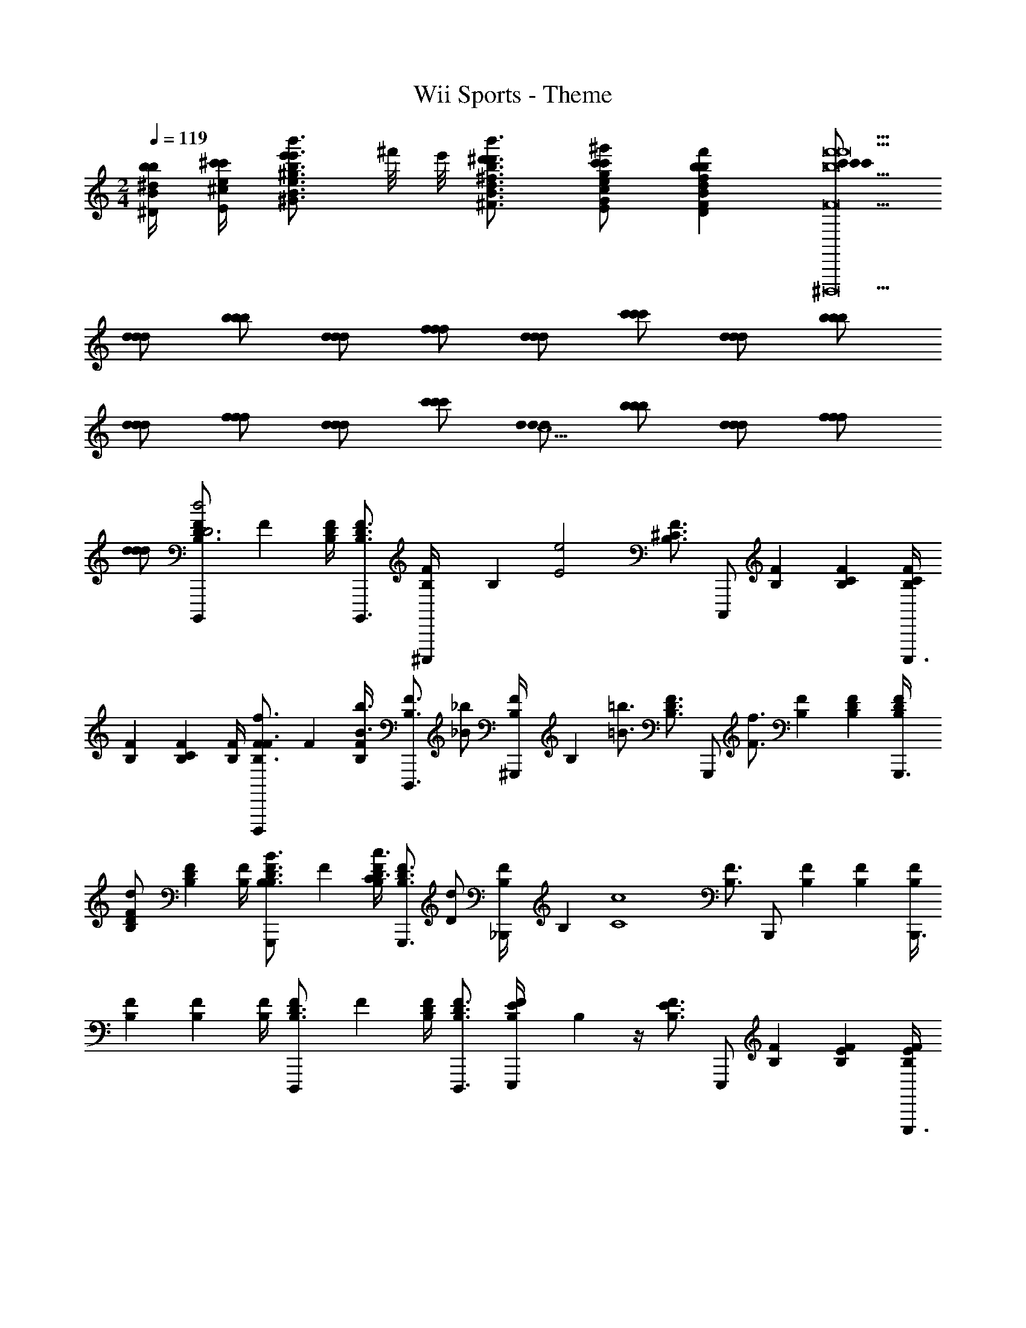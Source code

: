 X: 1
T: Wii Sports - Theme
Z: ABC Generated by Starbound Composer
L: 1/4
M: 2/4
Q: 1/4=119
K: C
[b/4^d/4b/4^D/4B/4] [^c'/4e/4c'/4E/4^c/4] [e'/B3/4^g3/4e'3/4^G3/4e3/4b3/4b'3/4] ^f'/8 e'/8 [^d'3/4B3/4^f3/4d'3/4^F3/4d3/4b3/4b'3/4] [c'/G/e/c'/E/c/g/^g'/] [bFdbDBff'] [c'/c'/c'/f'9^D,,,9b9f'9B9f9B,9F9] 
[d/d/d/] [b/b/b/] [d/d/d/] [f/f/f/] [d/d/d/] [c'/c'/c'/] [d/d/d/] [b/b/b/] 
[d/d/d/] [f/f/f/] [d/d/d/] [c'/c'/c'/] [d/d/d/c5/] [b/b/b/] [d/d/d/] [f/f/f/] 
[d/d/d/] [F/24B,,,,/B,3/4D3/4d2D2] F17/24 [B,/4D/4F/4] [B,,,,3/4B,3/4D3/4F3/4] [B,/24F/4^C,,,/] B,5/24 [z/4e2E2] [z/4B,3/4^C3/4F3/4] C,,,/ [B,/24F/24] [B,5/24C5/24F5/24] [B,/4C/4F/4C,,,3/4] 
[B,/24F/24] [B,5/24C5/24F5/24] [B,/4F/4] [F/24D,,,/f3/4F3/4B,3/4] F17/24 [B,/4F/4b3/4B3/4] [z/D,,,3/4B,3/4F3/4] [z/4_b/_B/] [B,/24F/4^G,,,/] B,5/24 [z/4=b3/4=B3/4] [z/4B,3/4D3/4F3/4] [z/4G,,,/] [z/4f3/4F3/4] [B,/24F/24] [B,5/24D5/24F5/24] [B,/4D/4F/4G,,,3/4] 
[B,/24F/24d/D/] [B,5/24D5/24F5/24] [B,/4F/4] [F/24G,,,/B3/4B,3/4B,3/4D3/4] F17/24 [B,/4D/4F/4c3/4C3/4] [z/G,,,3/4B,3/4D3/4F3/4] [z/4d/D/] [B,/24F/4_B,,,/] B,5/24 [z/4c4C4] [z/4B,3/4F3/4] B,,,/ [B,/24F/24] [B,5/24F5/24] [B,/4F/4B,,,3/4] 
[B,/24F/24] [B,5/24F5/24] [B,/4F/4] [F/24D,,,/B,3/4D3/4] F17/24 [B,/4D/4F/4] [D,,,3/4B,3/4D3/4F3/4] [B,/24E/4F/4E,,,/] B,5/24 z/4 [z/4B,3/4E3/4F3/4] E,,,/ [B,/24F/24] [B,5/24E5/24F5/24] [B,/4E/4F/4E,,,3/4] 
[B,/24F/24] [B,5/24E5/24F5/24] [B,/4F/4] [F/24^F,,,/B,3/4D3/4d2D2B,4F8] F17/24 [B,/4D/4F/4] [F,,,3/4B,3/4D3/4F3/4] [B,/24F/4G,,,/] B,5/24 [z/4e3/E3/] [z/4B,3/4C3/4F3/4] G,,,/ [B,/24F/24] [B,5/24C5/24F5/24] [B,/4C/4F/4G,,,3/4] 
[B,/24F/24d/4D/4] [B,5/24C5/24F5/24] [e/4E/4B,/4F/4] [F/24B,,,/f3/4F3/4B,3/4E3/4C3/] F17/24 [B,/4E/4F/4b3/4B3/4] [z/B,,,3/4B,3/4E3/4F3/4] [z/4c'/c/B,/] [B,/24E/4F/4G,,,/] B,5/24 [z/4b3/B3/^F,2] [z/4B,3/4F3/4] G,,,/ [B,/24F/24] [B,5/24F5/24] [B,/4F/4G,,,3/4] 
[B,/24F/24d/4b/4B/4b/4b/4] [B,5/24F5/24] [e/4c'/4c/4c'/4c'/4B,/4F/4] [F/24=G,,,/g3/4e'3/4e3/4e'3/4e'3/4B,3/4E,2] F17/24 [B,/4F/4f3/4d'3/4d3/4d'3/4d'3/4] [z/G,,,3/4B,3/4F3/4] [z/4e/c'/c/c'/c'/] [B,/24F/4F,,,/] B,5/24 [z/4dbBbb^D,2] [z/4B,3/4F3/4] F,,,/ [B,/24F/24d/f/F/f/f/] [B,5/24F5/24] [B,/4F/4F,,,3/4] 
[B,/24F/24BgGgg] [B,5/24F5/24] [B,/4F/4] [z/24=F,,,/B,3/4C3/4] [z11/24=F17/24] [z/4=f/c'/c/c'/c'/] [B,/4C/4F/4] [F,,,3/4B,3/4C3/4F3/4f5/c'5/c5/c'5/c'5/] [B,/24C/4F/4F,,,/] B,5/24 z/4 [z/4B,3/4C3/4F3/4] F,,,/ [B,/24F/24] [B,5/24C5/24F5/24] [B,/4C/4F/4F,,,3/4] 
[B,/24F/24c'/4c'/4c/4] [B,5/24C5/24F5/24] [d'/4d'/4d/4B,/4F/4] [^F/24e'3/4E,,,3/4e'3/4e3/4B,3/4] [z11/24F17/24] [z/4B,/B/] [B,/4F/4d'3/4d'3/4d3/4] [z/E,,,3/4B,3/4F3/4] [z/4c'/c'/c/B,/B/] [B,/24F/4] B,5/24 [z/4b3/4E,,,3/4bB] [z/4B,3/4F3/4] [z/4B,/B/] c'/8 b/8 [B,/24F/24E,,,3/4^f9/f9/F9/] [B,5/24F5/24] [B,/4F/4] 
[B,/24F/24B,/B/] [B,5/24F5/24] [B,/4F/4] [F/24D,,,3/4B,3/4] [z11/24F17/24] [z/4B,/B/] [B,/4F/4] [z/D,,,3/4B,3/4F3/4] [z/4B,/B/] [B,/24F/4] B,5/24 z/4 [z/4B,3/4F3/4] [D,,,/B,/B/] [B,/24F/24] [B,5/24F5/24] [B,/4F/4D,,,/] 
[B,/24F/24c'/4c'/4c/4B,/B/] [B,5/24F5/24] [d'/4d'/4d/4B,/4F/4] [F/24e'3/4^G,,,3/4e'3/4e3/4B,3/4] [z11/24F17/24] [z/4B,/B/] [B,/4F/4d'3/4d'3/4d3/4] [z/G,,,3/4B,3/4F3/4] [z/4c'/c'/c/B,/B/] [B,/24F/4] B,5/24 [z/4b3/4G,,,3/4bB] [z/4B,3/4F3/4] [z/4B,/B/] c'/8 d'/8 [B,/24F/24G,,,3/4f'9/f'9/f9/] [B,5/24F5/24] [B,/4F/4] 
[B,/24F/24B,/B/] [B,5/24F5/24] [B,/4F/4] [F/24^F,,,3/4_B,3/4^G,3/] F17/24 [B,/4F/4] [z/F,,,3/4B,3/4F3/4] F,/4 [B,/24E,/4F/4] B,5/24 [z/4F,2] [z/4B,3/4F3/4] F,,,/ [B,/24F/24] [B,5/24F5/24] [B,/4F/4F,,,/] 
[B,/24F/24f'/4a/4f'/4f/4] [B,5/24F5/24] [g'/4b/4g'/4g/4B,/4F/4] [C/24a'3/4F,,,3/4c'3/4a'3/4a3/4F,3/4A,2] C17/24 [F,/4C/4g'3/4b3/4g'3/4g3/4] [z/F,,,3/4F,3/4C3/4] [z/4f'/a/f'/f/] [F,/24C/4] F,5/24 [z/4G,,,3/4e'15/8g2e'2e2=B,2] [E,3/4B,3/4] [E,/24B,/24G,,,3/4] [E,5/24B,5/24] [E,/4B,/4] 
[E,/24B,/24] [E,5/24B,5/24] [z/8E,/4B,/4] f'/8 [=G,/24=g'3/4A,,,3/4b3/4g'3/4=g3/4=C3/4C2] G,17/24 [G,/4C/4f'3/4a3/4f'3/4f3/4] [z/A,,,3/4G,3/4C3/4] [z/4e'/g/e'/e/] [C/24G,/4] C5/24 [z/4=B,,,3/4=d'7/8fd'=d=D] [z5/8B,3/4F3/4] e'/8 [=f'3/4=C,,,3/4a3/4f'3/4=f3/4G,3/4C3/4C11] 
[G,/24C/24e'3/4g3/4e'3/4e3/4] [G,5/24C5/24] [z/C,,,3/4G,3/4C3/4] [z/4d'3/4f3/4d'3/4d3/4] [G,/24C/24] [G,5/24C5/24] [z/4C,,,3/4G,3/4C3/4] [z/=c'3/4e3/4c'3/4=c3/4] [G,/24C/24] [G,5/24C5/24] [g3/4E,,,3/4c3/4g3/4=G3/4G,3/4C3/4] [G,/24C/24e3/4G3/4e3/4E3/4] [G,5/24C5/24] [G,/24C/24=G,,,3/4] [G,5/24C5/24] [G,/4C/4] [G,/24C/24c/E/c/C/] [G,5/24C5/24] 
[G,/4C/4] [A,,,/C3/4G3/4f3/A3/f3/=F3/] z/4 [C/4G/4] [z/A,,,3/4C3/4G3/4] [z/4c'/f/c'/c/] [C/24G/24A,,,/] [C5/24G5/24] [z/4c'7/f7/c'7/c7/] [z/4C3/4G3/4] A,,,/ [C/24G/24] [C5/24G5/24] [C/4G/4A,,,3/4] [C/24G/24A/4] [C5/24G5/24] 
[C/4G/4B/4] [G,,,3/4C3/4G3/4c3/e2] [C/4G/4] [z/G,,,3/4C3/4G3/4] c/8 d/8 [C/24G/24c/4] [C5/24G5/24] [z/4=F,,,3/4B,2B5/d5/] [B,3/4G3/4] [B,/24G/24F,,,3/4] [B,5/24G5/24] [B,/4G/4] [B,/24G/24a/d/a/A/a/a/] [B,5/24G5/24] 
[B,/4G/4] [D/24E,,,3/4^F3/4b3/d3/b3/B3/b3/b3/A,39/] D17/24 [D/4F/4] [z/E,,,3/4D3/4F3/4] [z/4e'/b/e'/e/e'/e'/] [F/24D/4] F5/24 [z/4E,,,3/4e'7/b7/e'7/e7/e'7/e'7/] [D3/4E3/4F3/4] [D/24E/24F/24E,,,3/4] [D5/24E5/24F5/24] [D/4E/4F/4] [D/24E/24F/24] [D5/24E5/24F5/24] 
[D/4E/4F/4] [D/24E/24E,,,3/4F3/4] [D17/24E17/24] [D/4E/4F/4] [^G,/4E/4E,,,3/4D3/4E3/4F3/4] [A,/4F/4] [B,/4^G/4] [F/24D/4E/4E/4B/4] F5/24 [B,/4G/4=D,,,3/4] [^C/4A/4B,3/4D3/4F3/4] [D/4B/4] [G/4e/4] [B,/24D/24F/24E/4^c/4D,,,3/4] [B,5/24D5/24F5/24] [B,/4D/4F/4F/4d/4] [B,/24D/24F/24G/4e/4] [B,5/24D5/24F5/24] 
[B,/4D/4F/4d/4b/4] [C/24^C,,,/A,3/4c4e4e9a9E,10A,10] C17/24 [A,/4C/4] [C,,,3/4A,3/4C3/4] [A,/24C/4C,,,/] A,5/24 z/4 [z/4A,3/4C3/4] C,,,/ [A,/24C/24] [A,5/24C5/24] [A,/4C/4C,,,3/4] [A,/24C/24] [A,5/24C5/24] 
[A,/4C/4] [D/24D,,,/A,3/4d4^f4] D17/24 [A,/4D/4] [z/D,,,3/4A,3/4D3/4] ^g/4 [A,/24a/4D/4D,,,/] A,5/24 [z/4b3/] [z/4A,3/4D3/4] D,,,/ [A,/24D/24] [A,5/24D5/24] [A,/4D/4D,,,3/4] [A,/24D/24a/4] [A,5/24D5/24] 
[g/4A,/4D/4] [C/24C,,,/A,3/4c4e4a4] C17/24 [A,/4C/4] [C,,,3/4A,3/4C3/4E3/4] [A,/24E3/16C/4C,,,/] A,5/24 [z/4A3/4] [z/4A,3/4C3/4] [z/4C,,,/] A3/16 z/16 [A,/24C/24e3/4] [A,5/24C5/24] [A,/4C/4C,,,3/4] [A,/24C/24] [A,5/24C5/24] 
[e3/16A,/4C/4] z/16 [C/24^F,,,/A,3/4a3/A2c2a2C2] C17/24 [A,/4C/4] [z/F,,,3/4A,3/4C3/4] a/8 b/8 [G,/24a/4F,,,/=C/] [z5/24G,11/24] [z/4g3/G2=c2g2C4] [z/4G,3/4C3/4] F,,,/ [G,/24C/24] [G,5/24C5/24] [G,/4C/4F,,,3/4] [G,/24C/24=f/4] [G,5/24C5/24] 
[G,/4C/4^f/4] [^D/24=F,,,/G,3/4D2c2^d2g7/] D17/24 [G,/4D/4] [F,,,3/4G,3/4D3/4^d'd'] [G,/24^C/4_B,,,/] G,5/24 [z/4^c'c'C2G2^c2=f2C18] [z/4G,3/4C3/4] B,,,/ [G,/24C/24gg] [G,5/24C5/24] [G,/4C/4B,,,3/4] [G,/24C/24d'/4^f/4] [G,5/24C5/24] 
[f'/4G,/4C/4=f/4] [C/24^f'3/4^D,,,3/4G,3/4_bbF4_B,7C7c15/] C17/24 [G,/4C/4=f'3/4] [z/D,,,3/4G,3/4C3/4] [z/4d'/] [G,/24C/4] G,5/24 [z/4c'3/4D,,,3/4] [z/G,3/4C3/4] d'/8 c'/8 [G,/24C/24D,,,3/4g9/] [G,5/24C5/24] [G,/4C/4] [G,/24C/24] [G,5/24C5/24] 
[G,/4C/4] [C/24_B3/4^f3/4D,,,3/4G,3/4] C17/24 [G,/4C/4G3/4=f3/4] [z/D,,,3/4G,3/4C3/4] [z/4F/d/] [G,/24C/4D,,,/] G,5/24 [z/4=Fc] [z/4G,3/4C3/4] D,,,/ [G,/24C/24C5c9G11] [G,5/24C5/24] [G,/4C/4D,,,3/4] [G,/24C/24d'/4] [G,5/24C5/24] 
[f'/4G,/4C/4] [C/24^f'3/4^G,,,3/4G,3/4B3/4] C17/24 [G,/4C/4B/4=f'3/4] [z/G,,,3/4G,3/4C3/4B3/4] [z/4d'/] [G,/24B/24C/4] [G,5/24B5/24] [z/4c'3/4G,,,3/4] [z/G,3/4C3/4B3/4] d'/8 f'/8 [G,/24C/24B/24G,,,3/4^g'27/4] [G,5/24C5/24B5/24] [G,/4C/4B/4] [G,/24C/24B/24] [G,5/24C5/24B5/24] 
[G,/4C/4B/4] [=B,/24B,/D/C,,,3/4E3/4C8] [z11/24B,17/24] [z/4B,/D/] [B,/4E/4] [B,/D/C,,,3/4B,3/4E3/4] [z/4B,/D/] [E/24B,/4C,,,/] E5/24 z/4 [z/4B,3/4E3/4] C,,,/ [B,/24E/24] [B,5/24E5/24] [B,/4E/4C,,,3/4] [B,/24E/24] [B,5/24E5/24] 
[B,/4E/4] [C/24^F,,,3/4^F3/4e2F4] C17/24 [C/4F/4] [z/F,,,3/4C3/4F3/4] [G,/8C/8] z/8 [F/24^f'/8G,/8C/8C/4F,,,/] [z/12F5/24] g'/8 [G,/8C/8f'2B2^f2] z/8 [G,/8C/8C3/4F3/4] z/8 [G,/8C/8F,,,/] z/8 [G,/8C/8] z/8 [C/24F/24G,/8C/8] [C5/24F5/24] [G,/8C/8C/4F/4F,,,3/4] z/8 [C/24F/24] [C5/24F5/24] 
[C/4F/4] [F/24B,,,,/B,3/4D3/4d2D2] F17/24 [B,/4D/4F/4] [B,,,,3/4B,3/4D3/4F3/4] [B,/24F/4C,,,/] B,5/24 [z/4e2E2] [z/4B,3/4C3/4F3/4] C,,,/ [B,/24F/24] [B,5/24C5/24F5/24] [B,/4C/4F/4C,,,3/4] [B,/24F/24] [B,5/24C5/24F5/24] 
[B,/4F/4] [F/24D,,,/f3/4F3/4B,3/4] F17/24 [B,/4F/4=b3/4=B3/4] [z/D,,,3/4B,3/4F3/4] [z/4_b/_B/] [B,/24F/4G,,,/] B,5/24 [z/4=b3/4=B3/4] [z/4B,3/4D3/4F3/4] [z/4G,,,/] [z/4f3/4F3/4] [B,/24F/24] [B,5/24D5/24F5/24] [B,/4D/4F/4G,,,3/4] [B,/24F/24d/D/] [B,5/24D5/24F5/24] 
[B,/4F/4] [F/24G,,,/B3/4B,3/4B,3/4D3/4] F17/24 [B,/4D/4F/4c3/4C3/4] [z/G,,,3/4B,3/4D3/4F3/4] [z/4d/D/] [B,/24F/4B,,,/] B,5/24 [z/4c4C4] [z/4B,3/4F3/4] B,,,/ [B,/24F/24] [B,5/24F5/24] [B,/4F/4B,,,3/4] [B,/24F/24] [B,5/24F5/24] 
[B,/4F/4] [F/24D,,,/B,3/4D3/4] F17/24 [B,/4D/4F/4] [D,,,3/4B,3/4D3/4F3/4] [B,/24E/4F/4E,,,/] B,5/24 z/4 [z/4B,3/4E3/4F3/4] E,,,/ [B,/24F/24] [B,5/24E5/24F5/24] [B,/4E/4F/4E,,,3/4] [B,/24F/24] [B,5/24E5/24F5/24] 
[B,/4F/4] [F/24F,,,/B,3/4D3/4d2D2B,4F8] F17/24 [B,/4D/4F/4] [F,,,3/4B,3/4D3/4F3/4] [B,/24F/4G,,,/] B,5/24 [z/4e3/E3/] [z/4B,3/4C3/4F3/4] G,,,/ [B,/24F/24] [B,5/24C5/24F5/24] [B,/4C/4F/4G,,,3/4] [B,/24F/24d/4D/4] [B,5/24C5/24F5/24] 
[e/4E/4B,/4F/4] [F/24B,,,/f3/4F3/4B,3/4E3/4C3/] F17/24 [B,/4E/4F/4b3/4B3/4] [z/B,,,3/4B,3/4E3/4F3/4] [z/4c'/c/B,/] [B,/24E/4F/4G,,,/] B,5/24 [z/4b3/B3/F,2] [z/4B,3/4F3/4] G,,,/ [B,/24F/24] [B,5/24F5/24] [B,/4F/4G,,,3/4] [B,/24F/24d/4b/4B/4b/4b/4] [B,5/24F5/24] 
[e/4c'/4c/4c'/4c'/4B,/4F/4] [F/24=G,,,/g3/4e'3/4e3/4e'3/4e'3/4B,3/4E,2] F17/24 [B,/4F/4f3/4d'3/4d3/4d'3/4d'3/4] [z/G,,,3/4B,3/4F3/4] [z/4e/c'/c/c'/c'/] [B,/24F/4F,,,/] B,5/24 [z/4dbBbbD,2] [z/4B,3/4F3/4] F,,,/ [B,/24F/24d/f/F/f/f/] [B,5/24F5/24] [B,/4F/4F,,,3/4] [B,/24F/24BgGgg] [B,5/24F5/24] 
[B,/4F/4] [z/24=F,,,/B,3/4C3/4] [z11/24=F17/24] [z/4=f/c'/c/c'/c'/] [B,/4C/4F/4] [F,,,3/4B,3/4C3/4F3/4f5/c'5/c5/c'5/c'5/] [B,/24C/4F/4F,,,/] B,5/24 z/4 [z/4B,3/4C3/4F3/4] F,,,/ [B,/24F/24] [B,5/24C5/24F5/24] [B,/4C/4F/4F,,,3/4] [B,/24F/24c'/4c'/4c/4] [B,5/24C5/24F5/24] 
[d'/4d'/4d/4B,/4F/4] [^F/24e'3/4E,,,3/4e'3/4e3/4B,3/4] [z11/24F17/24] [z/4B,/B/] [B,/4F/4d'3/4d'3/4d3/4] [z/E,,,3/4B,3/4F3/4] [z/4c'/c'/c/B,/B/] [B,/24F/4] B,5/24 [z/4b3/4E,,,3/4bB] [z/4B,3/4F3/4] [z/4B,/B/] c'/8 b/8 [B,/24F/24E,,,3/4^f9/f9/F9/] [B,5/24F5/24] [B,/4F/4] [B,/24F/24B,/B/] [B,5/24F5/24] 
[B,/4F/4] [F/24D,,,3/4B,3/4] [z11/24F17/24] [z/4B,/B/] [B,/4F/4] [z/D,,,3/4B,3/4F3/4] [z/4B,/B/] [B,/24F/4] B,5/24 z/4 [z/4B,3/4F3/4] [D,,,/B,/B/] [B,/24F/24] [B,5/24F5/24] [B,/4F/4D,,,/] [B,/24F/24c'/4c'/4c/4B,/B/] [B,5/24F5/24] 
[d'/4d'/4d/4B,/4F/4] [F/24e'3/4^G,,,3/4e'3/4e3/4B,3/4] [z11/24F17/24] [z/4B,/B/] [B,/4F/4d'3/4d'3/4d3/4] [z/G,,,3/4B,3/4F3/4] [z/4c'/c'/c/B,/B/] [B,/24F/4] B,5/24 [z/4b3/4G,,,3/4bB] [z/4B,3/4F3/4] [z/4B,/B/] c'/8 d'/8 [B,/24F/24G,,,3/4f'9/f'9/f9/] [B,5/24F5/24] [B,/4F/4] [B,/24F/24B,/B/] [B,5/24F5/24] 
[B,/4F/4] [F/24^F,,,3/4_B,3/4G,3/] F17/24 [B,/4F/4] [z/F,,,3/4B,3/4F3/4] F,/4 [B,/24E,/4F/4] B,5/24 [z/4F,2] [z/4B,3/4F3/4] F,,,/ [B,/24F/24] [B,5/24F5/24] [B,/4F/4F,,,/] [B,/24F/24f'/4a/4f'/4f/4] [B,5/24F5/24] 
[g'/4b/4g'/4g/4B,/4F/4] [C/24a'3/4F,,,3/4c'3/4a'3/4a3/4F,3/4A,2] C17/24 [F,/4C/4g'3/4b3/4g'3/4g3/4] [z/F,,,3/4F,3/4C3/4] [z/4f'/a/f'/f/] [F,/24C/4] F,5/24 [z/4G,,,3/4e'15/8g2e'2e2=B,2] [E,3/4B,3/4] [E,/24B,/24G,,,3/4] [E,5/24B,5/24] [E,/4B,/4] [E,/24B,/24] [E,5/24B,5/24] 
[z/8E,/4B,/4] f'/8 [=G,/24=g'3/4A,,,3/4b3/4g'3/4=g3/4=C3/4C2] G,17/24 [G,/4C/4f'3/4a3/4f'3/4f3/4] [z/A,,,3/4G,3/4C3/4] [z/4e'/g/e'/e/] [C/24G,/4] C5/24 [z/4=B,,,3/4=d'7/8fd'=d=D] [z5/8B,3/4F3/4] e'/8 [=f'3/4=C,,,3/4a3/4f'3/4=f3/4G,3/4C3/4C11] 
[G,/24C/24e'3/4g3/4e'3/4e3/4] [G,5/24C5/24] [z/C,,,3/4G,3/4C3/4] [z/4d'3/4f3/4d'3/4d3/4] [G,/24C/24] [G,5/24C5/24] [z/4C,,,3/4G,3/4C3/4] [z/=c'3/4e3/4c'3/4=c3/4] [G,/24C/24] [G,5/24C5/24] [g3/4E,,,3/4c3/4g3/4=G3/4G,3/4C3/4] [G,/24C/24e3/4G3/4e3/4E3/4] [G,5/24C5/24] [G,/24C/24=G,,,3/4] [G,5/24C5/24] [G,/4C/4] [G,/24C/24c/E/c/C/] [G,5/24C5/24] 
[G,/4C/4] [A,,,/C3/4G3/4f3/A3/f3/=F3/] z/4 [C/4G/4] [z/A,,,3/4C3/4G3/4] [z/4c'/f/c'/c/] [C/24G/24A,,,/] [C5/24G5/24] [z/4c'7/f7/c'7/c7/] [z/4C3/4G3/4] A,,,/ [C/24G/24] [C5/24G5/24] [C/4G/4A,,,3/4] [C/24G/24A/4] [C5/24G5/24] 
[C/4G/4B/4] [G,,,3/4C3/4G3/4c3/e2] [C/4G/4] [z/G,,,3/4C3/4G3/4] c/8 d/8 [C/24G/24c/4] [C5/24G5/24] [z/4=F,,,3/4B,2B5/d5/] [B,3/4G3/4] [B,/24G/24F,,,3/4] [B,5/24G5/24] [B,/4G/4] [B,/24G/24a/d/a/A/a/a/] [B,5/24G5/24] 
[B,/4G/4] [D/24E,,,3/4^F3/4b3/d3/b3/B3/b3/b3/A,39/] D17/24 [D/4F/4] [z/E,,,3/4D3/4F3/4] [z/4e'/b/e'/e/e'/e'/] [F/24D/4] F5/24 [z/4E,,,3/4e'7/b7/e'7/e7/e'7/e'7/] [D3/4E3/4F3/4] [D/24E/24F/24E,,,3/4] [D5/24E5/24F5/24] [D/4E/4F/4] [D/24E/24F/24] [D5/24E5/24F5/24] 
[D/4E/4F/4] [D/24E/24E,,,3/4F3/4] [D17/24E17/24] [D/4E/4F/4] [^G,/4E/4E,,,3/4D3/4E3/4F3/4] [A,/4F/4] [B,/4^G/4] [F/24D/4E/4E/4B/4] F5/24 [B,/4G/4=D,,,3/4] [^C/4A/4B,3/4D3/4F3/4] [D/4B/4] [G/4e/4] [B,/24D/24F/24E/4^c/4D,,,3/4] [B,5/24D5/24F5/24] [B,/4D/4F/4F/4d/4] [B,/24D/24F/24G/4e/4] [B,5/24D5/24F5/24] 
[B,/4D/4F/4d/4b/4] [C/24^C,,,/A,3/4c4e4e9a9E,10A,10] C17/24 [A,/4C/4] [C,,,3/4A,3/4C3/4] [A,/24C/4C,,,/] A,5/24 z/4 [z/4A,3/4C3/4] C,,,/ [A,/24C/24] [A,5/24C5/24] [A,/4C/4C,,,3/4] [A,/24C/24] [A,5/24C5/24] 
[A,/4C/4] [D/24D,,,/A,3/4d4^f4] D17/24 [A,/4D/4] [z/D,,,3/4A,3/4D3/4] ^g/4 [A,/24a/4D/4D,,,/] A,5/24 [z/4b3/] [z/4A,3/4D3/4] D,,,/ [A,/24D/24] [A,5/24D5/24] [A,/4D/4D,,,3/4] [A,/24D/24a/4] [A,5/24D5/24] 
[g/4A,/4D/4] [C/24C,,,/A,3/4c4e4a4] C17/24 [A,/4C/4] [C,,,3/4A,3/4C3/4E3/4] [A,/24E3/16C/4C,,,/] A,5/24 [z/4A3/4] [z/4A,3/4C3/4] [z/4C,,,/] A3/16 z/16 [A,/24C/24e3/4] [A,5/24C5/24] [A,/4C/4C,,,3/4] [A,/24C/24] [A,5/24C5/24] 
[e3/16A,/4C/4] z/16 [C/24^F,,,/A,3/4a3/A2c2a2C2] C17/24 [A,/4C/4] [z/F,,,3/4A,3/4C3/4] a/8 b/8 [G,/24a/4F,,,/=C/] [z5/24G,11/24] [z/4g3/G2=c2g2C4] [z/4G,3/4C3/4] F,,,/ [G,/24C/24] [G,5/24C5/24] [G,/4C/4F,,,3/4] [G,/24C/24=f/4] [G,5/24C5/24] 
[G,/4C/4^f/4] [^D/24=F,,,/G,3/4D2c2^d2g7/] D17/24 [G,/4D/4] [F,,,3/4G,3/4D3/4^d'd'] [G,/24^C/4_B,,,/] G,5/24 [z/4^c'c'C2G2^c2=f2C18] [z/4G,3/4C3/4] B,,,/ [G,/24C/24gg] [G,5/24C5/24] [G,/4C/4B,,,3/4] [G,/24C/24d'/4^f/4] [G,5/24C5/24] 
[f'/4G,/4C/4=f/4] [C/24^f'3/4^D,,,3/4G,3/4_bbF4_B,7C7c15/] C17/24 [G,/4C/4=f'3/4] [z/D,,,3/4G,3/4C3/4] [z/4d'/] [G,/24C/4] G,5/24 [z/4c'3/4D,,,3/4] [z/G,3/4C3/4] d'/8 c'/8 [G,/24C/24D,,,3/4g9/] [G,5/24C5/24] [G,/4C/4] [G,/24C/24] [G,5/24C5/24] 
[G,/4C/4] [C/24_B3/4^f3/4D,,,3/4G,3/4] C17/24 [G,/4C/4G3/4=f3/4] [z/D,,,3/4G,3/4C3/4] [z/4F/d/] [G,/24C/4D,,,/] G,5/24 [z/4=Fc] [z/4G,3/4C3/4] D,,,/ [G,/24C/24C5c9G11] [G,5/24C5/24] [G,/4C/4D,,,3/4] [G,/24C/24d'/4] [G,5/24C5/24] 
[f'/4G,/4C/4] [C/24^f'3/4^G,,,3/4G,3/4B3/4] C17/24 [G,/4C/4B/4=f'3/4] [z/G,,,3/4G,3/4C3/4B3/4] [z/4d'/] [G,/24B/24C/4] [G,5/24B5/24] [z/4c'3/4G,,,3/4] [z/G,3/4C3/4B3/4] d'/8 f'/8 [G,/24C/24B/24G,,,3/4^g'27/4] [G,5/24C5/24B5/24] [G,/4C/4B/4] [G,/24C/24B/24] [G,5/24C5/24B5/24] 
[G,/4C/4B/4] [=B,/24B,/D/C,,,3/4E3/4C8] [z11/24B,17/24] [z/4B,/D/] [B,/4E/4] [B,/D/C,,,3/4B,3/4E3/4] [z/4B,/D/] [E/24B,/4C,,,/] E5/24 z/4 [z/4B,3/4E3/4] C,,,/ [B,/24E/24] [B,5/24E5/24] [B,/4E/4C,,,3/4] [B,/24E/24] [B,5/24E5/24] 
[B,/4E/4] [C/24^F,,,3/4^F3/4e2F4] C17/24 [C/4F/4] [z/F,,,3/4C3/4F3/4] [G,/8C/8] z/8 [F/24^f'/8G,/8C/8C/4F,,,/] [z/12F5/24] g'/8 [G,/8C/8f'2B2^f2] z/8 [G,/8C/8C3/4F3/4] z/8 [G,/8C/8F,,,/] z/8 [G,/8C/8] z/8 [C/24F/24G,/8C/8] [C5/24F5/24] [G,/8C/8C/4F/4F,,,3/4] z/8 [C/24F/24] [C5/24F5/24] 
[C/4F/4] 
